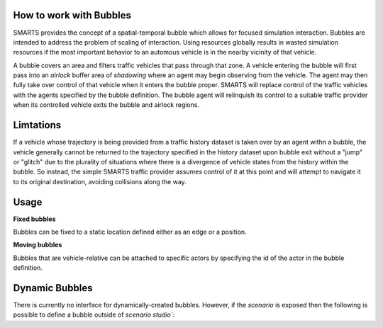 .. _bubbles:

How to work with Bubbles
========================

SMARTS provides the concept of a spatial-temporal bubble which allows for focused simulation interaction. Bubbles are intended to address the problem of scaling of interaction. Using resources globally results in wasted simulation resources if the most important behavior to an automous vehicle is in the nearby vicinity of that vehicle.

A bubble covers an area and filters traffic vehicles that pass through that zone. A vehicle entering the bubble will first pass into an `airlock` buffer area of `shadowing` where an agent may begin observing from the vehicle.  The agent may then fully take over control of that vehicle when it enters the bubble proper. SMARTS will replace control of the traffic vehicles with the agents specified by the bubble definition.  The bubble agent will relinquish its control to a suitable traffic provider when its controlled vehicle exits the bubble and airlock regions.


Limtations
===========

If a vehicle whose trajectory is being provided from a traffic history dataset is taken over by an agent withn a bubble, the vehicle generally cannot be returned to the trajectory specified in the history dataset upon bubble exit without a "jump" or "glitch" due to the plurality of situations where there is a divergence of vehicle states from the history within the bubble.  So instead, the simple SMARTS traffic provider assumes control of it at this point and will attempt to navigate it to its original destination, avoiding collisions along the way.

Usage
=====

**Fixed bubbles**

Bubbles can be fixed to a static location defined either as an edge or a position.

.. code-block:: python
    import smarts.sstudio.types as t
    zoo_agent_actor = t.SocialAgentActor(
        # Unique agent name
        name="zoo-agent",
        # Formatted like (<python_module>\.*)+:[A-Za-z\-_]+(-v[0-9]+)?
        agent_locator=f"zoo.policies:zoo-agent-v0",
    )
    t.Bubble(
        # Edge snapped bubble
        zone=t.MapZone(start=("edge-west-WE", 0, 50), length=10, n_lanes=1),
        # Margin is an area where agents get observations but not control
        margin=2,
        # Agent actor information
        actor=zoo_agent_actor,
    ),

**Moving bubbles**

Bubbles that are vehicle-relative can be attached to specific actors by specifying the id of the actor in the bubble definition.

.. code-block:: python
    import smarts.sstudio.types as t
    t.Bubble(
        ...,
        # The target of the bubble to follow the given actor
        follow_actor_id=t.Bubble.to_actor_id(laner_actor, mission_group="all"),
        # The offset from the target actor's vehicle(aligned with that vehicle's orientation)
        follow_offset=(-7, 10),
    ),

Dynamic Bubbles
===============
There is currently no interface for dynamically-created bubbles. However, if the `scenario` is exposed then the following is possible to define a bubble outside of `scenario studio``:

.. code-block:: python
    import smarts.sstudio.types as t
    scenario_iter = Scenario.scenario_variations(path)
    scenario = next(scenario)
    scenario.bubbles.append(
        t.Bubble(
            ...,
        ),
    )
    smarts.reset(scenario)



